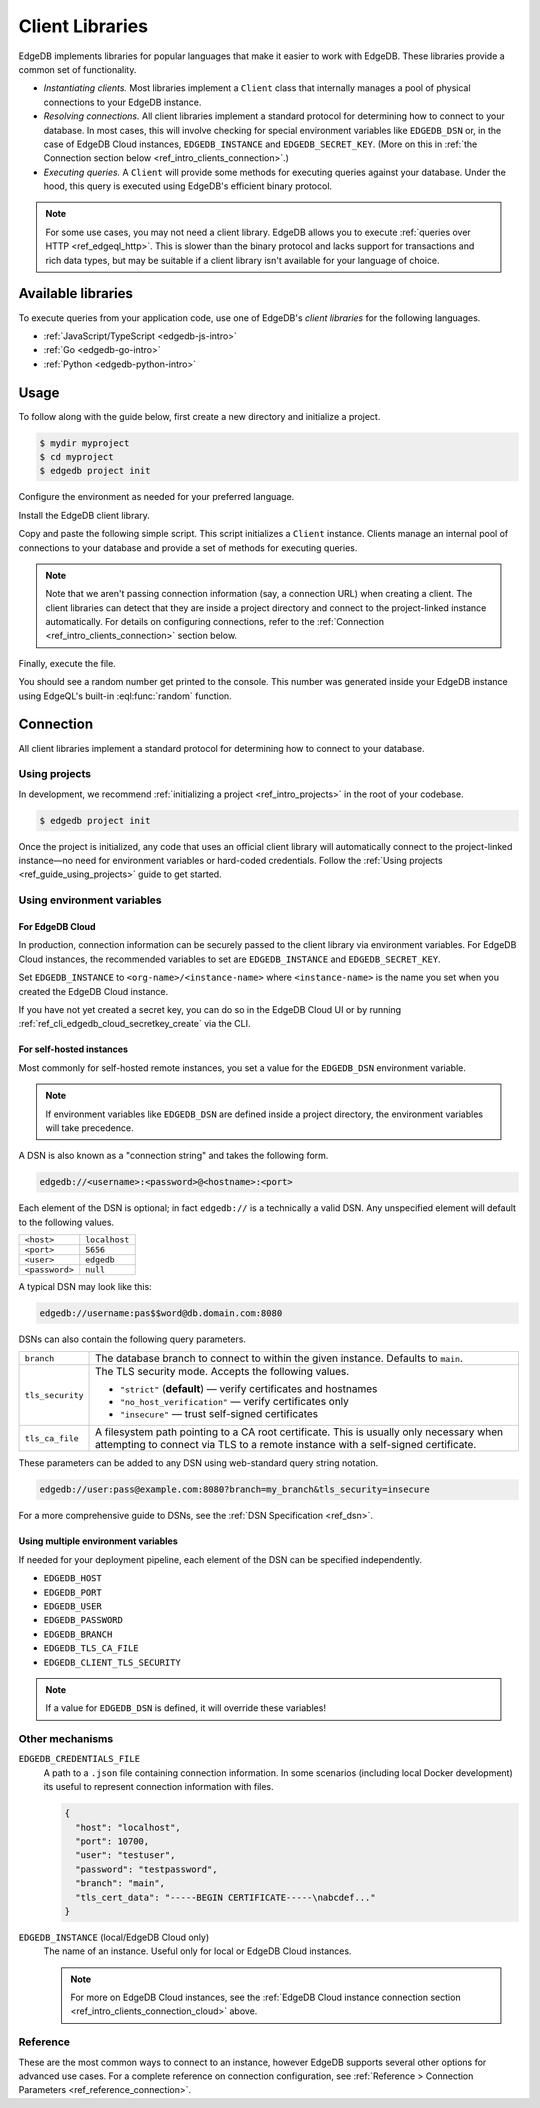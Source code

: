 .. _ref_intro_clients:

================
Client Libraries
================

EdgeDB implements libraries for popular languages that make it easier to work
with EdgeDB. These libraries provide a common set of functionality.

- *Instantiating clients.* Most libraries implement a ``Client`` class that
  internally manages a pool of physical connections to your EdgeDB instance.
- *Resolving connections.* All client libraries implement a standard protocol
  for determining how to connect to your database. In most cases, this will
  involve checking for special environment variables like ``EDGEDB_DSN`` or, in
  the case of EdgeDB Cloud instances, ``EDGEDB_INSTANCE`` and
  ``EDGEDB_SECRET_KEY``.
  (More on this in :ref:`the Connection section below
  <ref_intro_clients_connection>`.)
- *Executing queries.* A ``Client`` will provide some methods for executing
  queries against your database. Under the hood, this query is executed using
  EdgeDB's efficient binary protocol.

.. note::

  For some use cases, you may not need a client library. EdgeDB allows you to
  execute :ref:`queries over HTTP <ref_edgeql_http>`. This is slower than the
  binary protocol and lacks support for transactions and rich data types, but
  may be suitable if a client library isn't available for your language of
  choice.

Available libraries
===================

To execute queries from your application code, use one of EdgeDB's *client
libraries* for the following languages.

- :ref:`JavaScript/TypeScript <edgedb-js-intro>`
- :ref:`Go <edgedb-go-intro>`
- :ref:`Python <edgedb-python-intro>`

.. XXX: link to third-party doc websites
.. - :ref:`Rust <ref_rust_index>`
.. - :ref:`C# and F# <edgedb-dotnet-intro>`
.. - :ref:`Java <edgedb-java-intro>`
.. - :ref:`Dart <edgedb-dart-intro>`
.. - :ref:`Elixir <edgedb-elixir-intro>`

Usage
=====

To follow along with the guide below, first create a new directory and
initialize a project.

.. code-block:: bash

  $ mydir myproject
  $ cd myproject
  $ edgedb project init

Configure the environment as needed for your preferred language.

.. tabs::

  .. code-tab:: bash
    :caption: Node.js

    $ npm init -y
    $ tsc --init # (TypeScript only)
    $ touch index.ts

  .. code-tab:: bash
    :caption: Deno

    $ touch index.ts

  .. code-tab:: bash
    :caption: Python

    $ python -m venv venv
    $ source venv/bin/activate
    $ touch main.py

  .. code-tab:: bash
    :caption: Rust

    $ cargo init

  .. code-tab:: bash
    :caption: Go

    $ go mod init example/quickstart
    $ touch hello.go

  .. code-tab:: bash
    :caption: .NET

    $ dotnet new console -o . -f net6.0

  .. code-tab:: bash
    :caption: Maven (Java)

    $ touch Main.java

  .. code-tab:: bash
    :caption: Gradle (Java)

    $ touch Main.java

  .. code-tab:: bash
    :caption: Elixir

    $ mix new edgedb_quickstart

Install the EdgeDB client library.

.. tabs::

  .. code-tab:: bash
    :caption: Node.js

    $ npm install edgedb    # npm
    $ yarn add edgedb       # yarn

  .. code-tab:: txt
    :caption: Deno

    n/a

  .. code-tab:: bash
    :caption: Python

    $ pip install edgedb

  .. code-tab:: toml
    :caption: Rust

    # Cargo.toml

    [dependencies]
    edgedb-tokio = "0.5.0"
    # Additional dependency
    tokio = { version = "1.28.1", features = ["macros", "rt-multi-thread"] }

  .. code-tab:: bash
    :caption: Go

    $ go get github.com/edgedb/edgedb-go

  .. code-tab:: bash
    :caption: .NET

    $ dotnet add package EdgeDB.Net.Driver

  .. code-tab:: xml
    :caption: Maven (Java)

    // pom.xml
    <dependency>
        <groupId>com.edgedb</groupId>
        <artifactId>driver</artifactId>
    </dependency>

  .. code-tab::
    :caption: Gradle (Java)

    // build.gradle
    implementation 'com.edgedb:driver'

  .. code-tab:: elixir
    :caption: Elixir

    # mix.exs
    {:edgedb, "~> 0.6.0"}

Copy and paste the following simple script. This script initializes a
``Client`` instance. Clients manage an internal pool of connections to your
database and provide a set of methods for executing queries.

.. note::

  Note that we aren't passing connection information (say, a connection
  URL) when creating a client. The client libraries can detect that
  they are inside a project directory and connect to the project-linked
  instance automatically. For details on configuring connections, refer
  to the :ref:`Connection <ref_intro_clients_connection>` section below.

.. lint-off

.. tabs::

  .. code-tab:: typescript
    :caption: Node.js

    import {createClient} from 'edgedb';

    const client = createClient();

    client.querySingle(`select random()`).then((result) => {
      console.log(result);
    });


  .. code-tab:: typescript
    :caption: Deno

    import {createClient} from 'https://deno.land/x/edgedb/mod.ts';

    const client = createClient();

    const result = await client.querySingle(`select random()`);
    console.log(result);

  .. code-tab:: python

    from edgedb import create_client

    client = create_client()

    result = client.query_single("select random()")
    print(result)

  .. code-tab:: rust

    // src/main.rs
    #[tokio::main]
    async fn main() {
        let conn = edgedb_tokio::create_client()
            .await
            .expect("Client initiation");
        let val = conn
            .query_required_single::<f64, _>("select random()", &())
            .await
            .expect("Returning value");
        println!("Result: {}", val);
    }

  .. code-tab:: go

    // hello.go
    package main

    import (
      "context"
      "fmt"
      "log"

      "github.com/edgedb/edgedb-go"
    )

    func main() {
      ctx := context.Background()
      client, err := edgedb.CreateClient(ctx, edgedb.Options{})
      if err != nil {
        log.Fatal(err)
      }
      defer client.Close()

      var result float64
      err = client.
        QuerySingle(ctx, "select random();", &result)
      if err != nil {
        log.Fatal(err)
      }

      fmt.Println(result)
    }

  .. code-tab:: csharp
    :caption: .NET

    using EdgeDB;

    var client = new EdgeDBClient();
    var result = await client.QuerySingleAsync<double>("select random();");
    Console.WriteLine(result);

  .. code-tab:: java
    :caption: Futures (Java)

    import com.edgedb.driver.EdgeDBClient;
    import java.util.concurrent.CompletableFuture;

    public class Main {
        public static void main(String[] args) {
            var client = new EdgeDBClient();

            client.querySingle(String.class, "select random();")
                .thenAccept(System.out::println)
                .toCompletableFuture().get();
        }
    }

  .. code-tab:: java
    :caption: Reactor (Java)

    import com.edgedb.driver.EdgeDBClient;
    import reactor.core.publisher.Mono;

    public class Main {
        public static void main(String[] args) {
            var client = new EdgeDBClient();

            Mono.fromFuture(client.querySingle(String.class, "select random();"))
                .doOnNext(System.out::println)
                .block();
        }
    }

  .. code-tab:: elixir
    :caption: Elixir

    # lib/edgedb_quickstart.ex
    defmodule EdgeDBQuickstart do
      def run do
        {:ok, client} = EdgeDB.start_link()
        result = EdgeDB.query_single!(client, "select random()")
        IO.inspect(result)
      end
    end

.. lint-on


Finally, execute the file.

.. tabs::

  .. code-tab:: bash
    :caption: Node.js

    $ npx tsx index.ts

  .. code-tab:: bash
    :caption: Deno

    $ deno run --allow-all --unstable index.deno.ts

  .. code-tab:: bash
    :caption: Python

    $ python index.py

  .. code-tab:: bash
    :caption: Rust

    $ cargo run

  .. code-tab:: bash
    :caption: Go

    $ go run .

  .. code-tab:: bash
    :caption: .NET

    $ dotnet run

  .. code-tab:: bash
    :caption: Java

    $ javac Main.java
    $ java Main

  .. code-tab:: bash
    :caption: Elixir

    $ mix run -e EdgeDBQuickstart.run

You should see a random number get printed to the console. This number was
generated inside your EdgeDB instance using EdgeQL's built-in
:eql:func:`random` function.

.. _ref_intro_clients_connection:

Connection
==========

All client libraries implement a standard protocol for determining how to
connect to your database.

Using projects
--------------

In development, we recommend :ref:`initializing a
project <ref_intro_projects>` in the root of your codebase.

.. code-block:: bash

  $ edgedb project init

Once the project is initialized, any code that uses an official client library
will automatically connect to the project-linked instance—no need for
environment variables or hard-coded credentials. Follow the :ref:`Using
projects <ref_guide_using_projects>` guide to get started.

Using environment variables
---------------------------

.. _ref_intro_clients_connection_cloud:

For EdgeDB Cloud
^^^^^^^^^^^^^^^^

In production, connection information can be securely passed to the client
library via environment variables. For EdgeDB Cloud instances, the recommended
variables to set are ``EDGEDB_INSTANCE`` and ``EDGEDB_SECRET_KEY``.

Set ``EDGEDB_INSTANCE`` to ``<org-name>/<instance-name>`` where
``<instance-name>`` is the name you set when you created the EdgeDB Cloud
instance.

If you have not yet created a secret key, you can do so in the EdgeDB Cloud UI
or by running :ref:`ref_cli_edgedb_cloud_secretkey_create` via the CLI.

For self-hosted instances
^^^^^^^^^^^^^^^^^^^^^^^^^

Most commonly for self-hosted remote instances, you set a value for the
``EDGEDB_DSN`` environment variable.

.. note::

  If environment variables like ``EDGEDB_DSN`` are defined inside a project
  directory, the environment variables will take precedence.

A DSN is also known as a "connection string" and takes the
following form.

.. code-block::

  edgedb://<username>:<password>@<hostname>:<port>

Each element of the DSN is optional; in fact ``edgedb://`` is a technically a
valid DSN. Any unspecified element will default to the following values.

.. list-table::

  * - ``<host>``
    - ``localhost``
  * - ``<port>``
    - ``5656``
  * - ``<user>``
    - ``edgedb``
  * - ``<password>``
    -  ``null``

A typical DSN may look like this:

.. code-block::

  edgedb://username:pas$$word@db.domain.com:8080

DSNs can also contain the following query parameters.

.. list-table::

  * - ``branch``
    - The database branch to connect to within the given instance. Defaults to
      ``main``.

  * - ``tls_security``
    - The TLS security mode. Accepts the following values.

      - ``"strict"`` (**default**) — verify certificates and hostnames
      - ``"no_host_verification"`` — verify certificates only
      - ``"insecure"`` — trust self-signed certificates

  * - ``tls_ca_file``
    - A filesystem path pointing to a CA root certificate. This is usually only
      necessary when attempting to connect via TLS to a remote instance with a
      self-signed certificate.

These parameters can be added to any DSN using web-standard query string
notation.

.. code-block::

  edgedb://user:pass@example.com:8080?branch=my_branch&tls_security=insecure

For a more comprehensive guide to DSNs, see the :ref:`DSN Specification
<ref_dsn>`.

Using multiple environment variables
^^^^^^^^^^^^^^^^^^^^^^^^^^^^^^^^^^^^

If needed for your deployment pipeline, each element of the DSN can be
specified independently.

- ``EDGEDB_HOST``
- ``EDGEDB_PORT``
- ``EDGEDB_USER``
- ``EDGEDB_PASSWORD``
- ``EDGEDB_BRANCH``
- ``EDGEDB_TLS_CA_FILE``
- ``EDGEDB_CLIENT_TLS_SECURITY``

.. note::

  If a value for ``EDGEDB_DSN`` is defined, it will override these variables!

Other mechanisms
----------------

``EDGEDB_CREDENTIALS_FILE``
  A path to a ``.json`` file containing connection information. In some
  scenarios (including local Docker development) its useful to represent
  connection information with files.

  .. code-block:: json

    {
      "host": "localhost",
      "port": 10700,
      "user": "testuser",
      "password": "testpassword",
      "branch": "main",
      "tls_cert_data": "-----BEGIN CERTIFICATE-----\nabcdef..."
    }

``EDGEDB_INSTANCE`` (local/EdgeDB Cloud only)
  The name of an instance. Useful only for local or EdgeDB Cloud instances.

  .. note::

      For more on EdgeDB Cloud instances, see the :ref:`EdgeDB Cloud instance
      connection section <ref_intro_clients_connection_cloud>` above.

Reference
---------

These are the most common ways to connect to an instance, however EdgeDB
supports several other options for advanced use cases. For a complete reference
on connection configuration, see :ref:`Reference > Connection Parameters
<ref_reference_connection>`.
